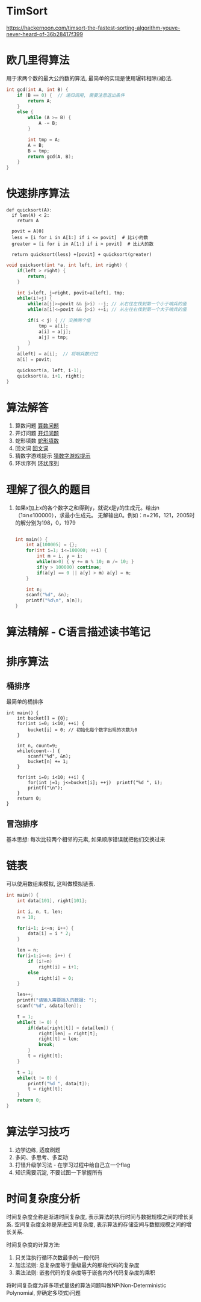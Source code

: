 * TimSort
https://hackernoon.com/timsort-the-fastest-sorting-algorithm-youve-never-heard-of-36b28417f399

* 欧几里得算法
用于求两个数的最大公约数的算法, 最简单的实现是使用辗转相除(减)法.
#+BEGIN_SRC c
int gcd(int A, int B) {
    if (B == 0) {  // 递归调用, 需要注意退出条件
        return A;
    }
    else {
        while (A >= B) {
            A -= B;
        }

        int tmp = A;
        A = B;
        B = tmp;
        return gcd(A, B);
    }
}
#+END_SRC

* 快速排序算法
#+BEGIN_SRC python  排序思路
def quicksort(A):
  if len(A) < 2:
    return A

  povit = A[0]
  less = [i for i in A[1:] if i <= povit]  # 比i小的数
  greater = [i for i in A[1:] if i > povit]  # 比i大的数

  return quicksort(less) +[povit] + quicksort(greater)
#+END_SRC

#+BEGIN_SRC c
void quicksort(int *a, int left, int right) {
    if(left > right) {
        return;
    }

    int i=left, j=right, povit=a[left], tmp;
    while(i!=j) {
        while(a[j]>=povit && j>i) --j; // 从右往左找到第一个小于哨兵的值
        while(a[i]<=povit && j>i) ++i; // 从左往右找到第一个大于哨兵的值

        if(i < j) { // 交换两个值
            tmp = a[i];
            a[i] = a[j];
            a[j] = tmp;
        }
    }
    a[left] = a[i];  // 将哨兵数归位
    a[i] = povit;

    quicksort(a, left, i-1);
    quicksort(a, i+1, right);
}
#+END_SRC
* 算法解答
1. 算数问题
   [[file:algorithmCode/my01.org][算数问题]]
2. 开灯问题
   [[file:algorithmCode/my02.org][开灯问题]]
3. 蛇形填数
   [[file:algorithmCode/my03.org][蛇形填数]]
4. 回文词
   [[file:algorithmCode/my04.org][回文词]]
5. 猜数字游戏提示
   [[file:algorithmCode/my05.org][猜数字游戏提示]]
6. 环状序列
   [[file:algorithmCode/my06.org][环状序列]]

* 理解了很久的题目
1. 如果x加上x的各个数字之和得到y，就说x是y的生成元。给出n（1≤n≤100000），求最小生成元。
   无解输出0。例如：n=216，121，2005时的解分别为198，0，1979
   #+BEGIN_SRC c

int main() {
    int a[100005] = {};
    for(int i=1; i<=100000; ++i) {
        int m = i, y = i;
        while(m>0) { y += m % 10; m /= 10; }
        if(y > 100000) continue;
        if(a[y] == 0 || a[y] > m) a[y] = m;
    }

    int n;
    scanf("%d", &n);
    printf("%d\n", a[n]);
}
   #+END_SRC
* 算法精解 - C语言描述读书笔记
* 排序算法
** 桶排序
最简单的桶排序
#+BEGIN_SRC c  排序0~10之间输入的数
int main() {
    int bucket[] = {0};
    for(int i=0; i<10; ++i) {
        bucket[i] = 0; // 初始化每个数字出现的次数为0
    }

    int n, count=9;
    while(count--) {
        scanf("%d", &n);
        bucket[n] += 1;
    }

    for(int i=0; i<10; ++i) {
        for(int j=1; j<=bucket[i]; ++j)  printf("%d ", i);
        printf("\n");
    }
    return 0;
}
#+END_SRC

** 冒泡排序
基本思想: 每次比较两个相邻的元素, 如果顺序错误就把他们交换过来

* 链表
可以使用数组来模拟, 这叫做模拟链表.
#+BEGIN_SRC c
int main() {
    int data[101], right[101];

    int i, n, t, len;
    n = 10;

    for(i=1; i<=n; i++) {
        data[i] = i * 2;
    }

    len = n;
    for(i=1;i<=n; i++) {
        if (i!=n)
            right[i] = i+1;
        else
            right[i] = 0;
    }

    len++;
    printf("请输入需要插入的数据: ");
    scanf("%d", &data[len]);

    t = 1;
    while(t != 0) {
        if(data[right[t]] > data[len]) {
            right[len] = right[t];
            right[t] = len;
            break;
        }
        t = right[t];
    }

    t = 1;
    while(t != 0) {
        printf("%d ", data[t]);
        t = right[t];
    }
    return 0;
}
#+END_SRC
* 算法学习技巧
1. 边学边练, 适度刷题
2. 多问、多思考、多互动
3. 打怪升级学习法 - 在学习过程中给自己立一个flag
4. 知识需要沉淀, 不要试图一下掌握所有

* 时间复杂度分析
时间复杂度全称是渐进时间复杂度, 表示算法的执行时间与数据规模之间的增长关系.
空间复杂度全称是渐进空间复杂度, 表示算法的存储空间与数据规模之间的增长关系.

时间复杂度的计算方法:
1. 只关注执行循环次数最多的一段代码
2. 加法法则: 总复杂度等于量级最大的那段代码的复杂度
3. 乘法法则: 嵌套代码的复杂度等于嵌套内外代码复杂度的乘积

将时间复杂度为非多项式量级的算法问题叫做NP(Non-Deterministic Polynomial, 非确定多项式)问题

